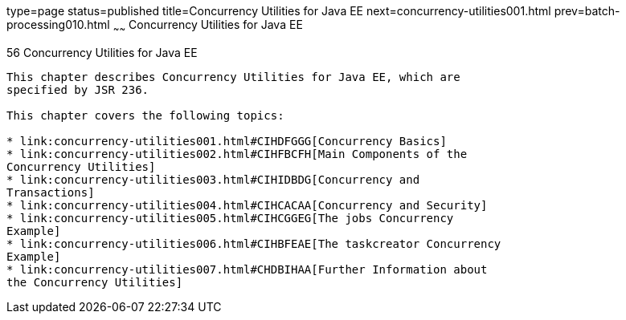 type=page
status=published
title=Concurrency Utilities for Java EE
next=concurrency-utilities001.html
prev=batch-processing010.html
~~~~~~
Concurrency Utilities for Java EE
=================================

[[GKJIQ8]]

[[concurrency-utilities-for-java-ee]]
56 Concurrency Utilities for Java EE
------------------------------------


This chapter describes Concurrency Utilities for Java EE, which are
specified by JSR 236.

This chapter covers the following topics:

* link:concurrency-utilities001.html#CIHDFGGG[Concurrency Basics]
* link:concurrency-utilities002.html#CIHFBCFH[Main Components of the
Concurrency Utilities]
* link:concurrency-utilities003.html#CIHIDBDG[Concurrency and
Transactions]
* link:concurrency-utilities004.html#CIHCACAA[Concurrency and Security]
* link:concurrency-utilities005.html#CIHCGGEG[The jobs Concurrency
Example]
* link:concurrency-utilities006.html#CIHBFEAE[The taskcreator Concurrency
Example]
* link:concurrency-utilities007.html#CHDBIHAA[Further Information about
the Concurrency Utilities]


